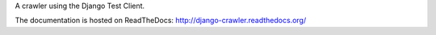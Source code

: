 A crawler using the Django Test Client.

The documentation is hosted on ReadTheDocs: http://django-crawler.readthedocs.org/

